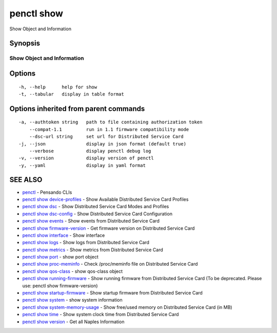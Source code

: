 .. _penctl_show:

penctl show
-----------

Show Object and Information

Synopsis
~~~~~~~~



-----------------------------
 Show Object and Information 
-----------------------------


Options
~~~~~~~

::

  -h, --help      help for show
  -t, --tabular   display in table format

Options inherited from parent commands
~~~~~~~~~~~~~~~~~~~~~~~~~~~~~~~~~~~~~~

::

  -a, --authtoken string   path to file containing authorization token
      --compat-1.1         run in 1.1 firmware compatibility mode
      --dsc-url string     set url for Distributed Service Card
  -j, --json               display in json format (default true)
      --verbose            display penctl debug log
  -v, --version            display version of penctl
  -y, --yaml               display in yaml format

SEE ALSO
~~~~~~~~

* `penctl <penctl.rst>`_ 	 - Pensando CLIs
* `penctl show device-profiles <penctl_show_device-profiles.rst>`_ 	 - Show Available Distributed Service Card Profiles
* `penctl show dsc <penctl_show_dsc.rst>`_ 	 - Show Distributed Service Card Modes and Profiles
* `penctl show dsc-config <penctl_show_dsc-config.rst>`_ 	 - Show Distributed Service Card Configuration
* `penctl show events <penctl_show_events.rst>`_ 	 - Show events from Distributed Service Card
* `penctl show firmware-version <penctl_show_firmware-version.rst>`_ 	 - Get firmware version on Distributed Service Card
* `penctl show interface <penctl_show_interface.rst>`_ 	 - Show interface
* `penctl show logs <penctl_show_logs.rst>`_ 	 - Show logs from Distributed Service Card
* `penctl show metrics <penctl_show_metrics.rst>`_ 	 - Show metrics from Distributed Service Card
* `penctl show port <penctl_show_port.rst>`_ 	 - show port object
* `penctl show proc-meminfo <penctl_show_proc-meminfo.rst>`_ 	 - Check /proc/meminfo file on Distributed Service Card
* `penctl show qos-class <penctl_show_qos-class.rst>`_ 	 - show qos-class object
* `penctl show running-firmware <penctl_show_running-firmware.rst>`_ 	 - Show running firmware from Distributed Service Card (To be deprecated. Please use: penctl show firmware-version)
* `penctl show startup-firmware <penctl_show_startup-firmware.rst>`_ 	 - Show startup firmware from Distributed Service Card
* `penctl show system <penctl_show_system.rst>`_ 	 - show system information
* `penctl show system-memory-usage <penctl_show_system-memory-usage.rst>`_ 	 - Show free/used memory on Distributed Service Card (in MB)
* `penctl show time <penctl_show_time.rst>`_ 	 - Show system clock time from Distributed Service Card
* `penctl show version <penctl_show_version.rst>`_ 	 - Get all Naples Information

